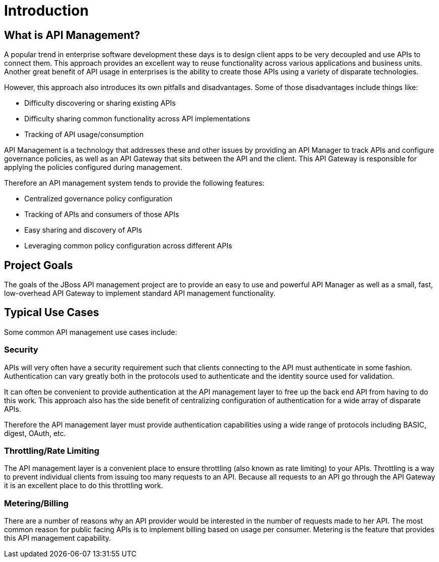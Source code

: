 = Introduction

== What is API Management?

A popular trend in enterprise software development these days is to design client apps to be very decoupled and use APIs to connect them.
This approach provides an excellent way to reuse functionality across various applications and business units.
Another great benefit of API usage in enterprises is the ability to create  those APIs using a variety of disparate technologies.

However, this approach also introduces its own pitfalls and disadvantages.
Some of those disadvantages include things like:

* Difficulty discovering or sharing existing APIs
* Difficulty sharing common functionality across API implementations
* Tracking of API usage/consumption

API Management is a technology that addresses these and other issues by providing an API Manager to track
APIs and configure governance policies, as well as an API Gateway that sits between the API and the client.
This API Gateway is responsible for applying the policies configured during management.

Therefore an API management system tends to provide the following features:

* Centralized governance policy configuration
* Tracking of APIs and consumers of those APIs
* Easy sharing and discovery of APIs
* Leveraging common policy configuration across different APIs


== Project Goals

The goals of the JBoss API management project are to provide an easy to use and powerful API Manager as well as a small, fast, low-overhead API Gateway to implement standard API management functionality.

== Typical Use Cases

Some common API management use cases include:

=== Security

APIs will very often have a security requirement such that clients connecting to the API must authenticate in some fashion.
Authentication can vary greatly both in the protocols used to authenticate and the identity source used for validation.

It can often be convenient to provide authentication at the API management layer to free up the back end API from having to do this work.
This approach also has the side benefit of centralizing configuration of authentication for a wide array of disparate APIs.

Therefore the API management layer must provide authentication capabilities using a wide range of protocols including BASIC, digest, OAuth, etc.

=== Throttling/Rate Limiting
The API management layer is a convenient place to ensure throttling (also known as rate limiting) to your APIs.
Throttling is a way to prevent individual clients from issuing too many requests to an API.
Because all requests to an API go through the API Gateway it is an excellent place to do this throttling work.

=== Metering/Billing
There are a number of reasons why an API provider would be interested in the number of requests made to her API.
The most common reason for public facing APIs is to implement billing based on usage per consumer.
Metering is the feature that provides this API management capability.

